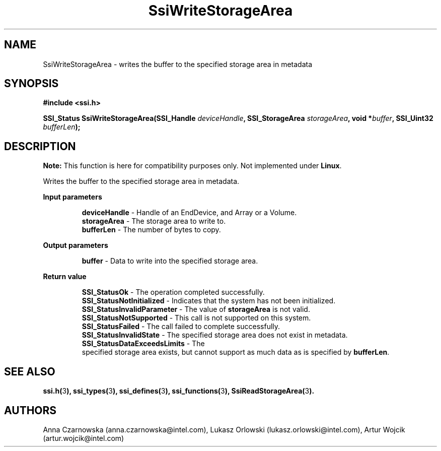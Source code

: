 .\" Copyright (c) 2011, Intel Corporation
.\" All rights reserved.
.\"
.\" Redistribution and use in source and binary forms, with or without 
.\" modification, are permitted provided that the following conditions are met:
.\"
.\"	* Redistributions of source code must retain the above copyright 
.\"	  notice, this list of conditions and the following disclaimer.
.\"	* Redistributions in binary form must reproduce the above copyright 
.\"	  notice, this list of conditions and the following disclaimer in the 
.\"	  documentation 
.\"	  and/or other materials provided with the distribution.
.\"	* Neither the name of Intel Corporation nor the names of its 
.\"	  contributors may be used to endorse or promote products derived from 
.\"	  this software without specific prior written permission.
.\"
.\" THIS SOFTWARE IS PROVIDED BY THE COPYRIGHT HOLDERS AND CONTRIBUTORS "AS IS" 
.\" AND ANY EXPRESS OR IMPLIED WARRANTIES, INCLUDING, BUT NOT LIMITED TO, THE 
.\" IMPLIED WARRANTIES OF MERCHANTABILITY AND FITNESS FOR A PARTICULAR PURPOSE 
.\" ARE DISCLAIMED. IN NO EVENT SHALL THE COPYRIGHT OWNER OR CONTRIBUTORS BE 
.\" LIABLE FOR ANY DIRECT, INDIRECT, INCIDENTAL, SPECIAL, EXEMPLARY, OR 
.\" CONSEQUENTIAL DAMAGES (INCLUDING, BUT NOT LIMITED TO, PROCUREMENT OF 
.\" SUBSTITUTE GOODS OR SERVICES; LOSS OF USE, DATA, OR PROFITS; OR BUSINESS 
.\" INTERRUPTION) HOWEVER CAUSED AND ON ANY THEORY OF LIABILITY, WHETHER IN 
.\" CONTRACT, STRICT LIABILITY, OR TORT (INCLUDING NEGLIGENCE OR OTHERWISE) 
.\" ARISING IN ANY WAY OUT OF THE USE OF THIS SOFTWARE, EVEN IF ADVISED OF THE 
.\" POSSIBILITY OF SUCH DAMAGE.
.\"
.TH SsiWriteStorageArea 3 "September 28, 2011" "version 0.1" "Linux Programmer's Reference"
.SH NAME
SsiWriteStorageArea - writes the buffer to the specified storage area in 
metadata
.SH SYNOPSIS
.PP
.B #include <ssi.h>

.BI "SSI_Status SsiWriteStorageArea(SSI_Handle " deviceHandle ", "
.BI "SSI_StorageArea " storageArea ", void *" buffer ", "
.BI "SSI_Uint32 " bufferLen ");"

.SH DESCRIPTION
.PP
.B Note:
This function is here for compatibility purposes only. Not 
implemented under \fBLinux\fR.

Writes the buffer to the specified storage area in metadata.
.PP
.B Input parameters
.IP
\fBdeviceHandle\fR - Handle of an EndDevice, and Array or a Volume.
.br
\fBstorageArea\fR - The storage area to write to.
.br
\fBbufferLen\fR - The number of bytes to copy.
.PP
.B Output parameters
.IP
\fBbuffer\fR - Data to write into the specified storage area. 
.PP
.B Return value
.IP
\fBSSI_StatusOk\fR - The operation completed successfully.
.br
\fBSSI_StatusNotInitialized\fR - Indicates that the system has not been 
initialized.
.br
\fBSSI_StatusInvalidParameter\fR - The value of \fBstorageArea\fR is not valid.
.br
\fBSSI_StatusNotSupported\fR - This call is not supported on this system.
.br
\fBSSI_StatusFailed\fR - The call failed to complete successfully.
.br
\fBSSI_StatusInvalidState\fR - The specified storage area does not exist in 
metadata.
.br
\fBSSI_StatusDataExceedsLimits\fR - The
 specified storage area exists, but 
cannot support as much data as is specified by \fBbufferLen\fR.
.SH SEE ALSO
\fBssi.h(\fR3\fB), ssi_types(\fR3\fB), ssi_defines(\fR3\fB), 
ssi_functions(\fR3\fB), SsiReadStorageArea(\fR3\fB).\fR
.SH AUTHORS
Anna Czarnowska (anna.czarnowska@intel.com), 
Lukasz Orlowski (lukasz.orlowski@intel.com),
Artur Wojcik (artur.wojcik@intel.com)
